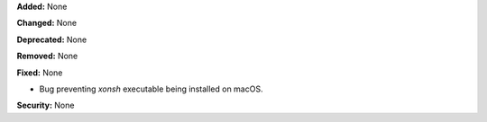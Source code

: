 **Added:** None

**Changed:** None

**Deprecated:** None

**Removed:** None

**Fixed:** None

* Bug preventing `xonsh` executable being installed on macOS.

**Security:** None

